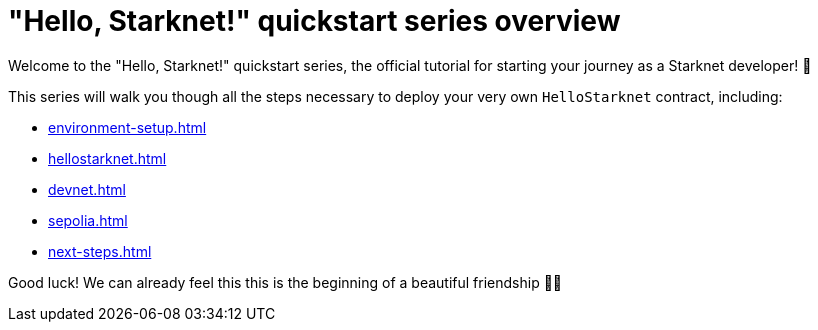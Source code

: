 = "Hello, Starknet!" quickstart series overview

Welcome to the "Hello, Starknet!" quickstart series, the official tutorial for starting your journey as a Starknet developer! 🚀

This series will walk you though all the steps necessary to deploy your very own `HelloStarknet` contract, including:

* xref:environment-setup.adoc[]
* xref:hellostarknet.adoc[]
* xref:devnet.adoc[]
* xref:sepolia.adoc[]
* xref:next-steps.adoc[]

Good luck! We can already feel this this is the beginning of a beautiful friendship 🤜🤛
